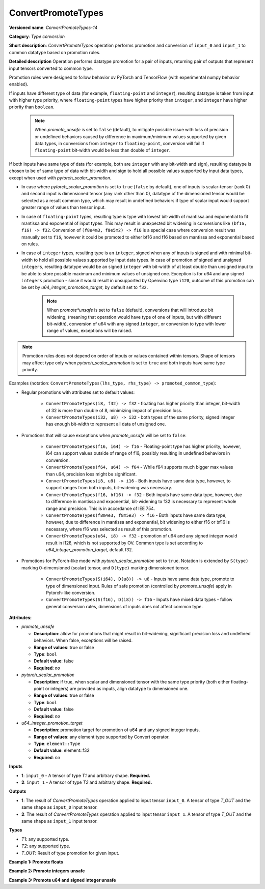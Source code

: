 .. {#openvino_docs_ops_type_ConvertPromoteTypes_14}

ConvertPromoteTypes
===================


.. meta::
  :description: Learn about ConvertPromoteTypes-14 - type conversion that promotes pair of input tensors to common datatype.

**Versioned name**: *ConvertPromoteTypes-14*

**Category**: *Type conversion*

**Short description**: *ConvertPromoteTypes* operation performs promotion and conversion of ``input_0`` and ``input_1`` to common datatype based on promotion rules.

**Detailed description**
Operation performs datatype promotion for a pair of inputs, returning pair of outputs that represent input tensors converted to common type.

Promotion rules were designed to follow behavior ov PyTorch and TensorFlow (with experimental numpy behavior enabled).

If inputs have different type of data (for example, ``floating-point`` and ``integer``), resulting datatype is taken from input with higher type priority,
where ``floating-point`` types have higher priority than ``integer``, and ``integer`` have higher priority than ``boolean``.

    .. note::
        When *promote_unsafe* is set to ``false`` (default), to mitigate possible issue with loss of precision or undefined behaviors caused by difference in maximum/minimum values supported by given data types,
        in conversions from ``integer`` to ``floating-point``, conversion will fail if ``floating-point`` bit-width would be less than double of ``integer``.

If both inputs have same type of data (for example, both are ``integer`` with any bit-width and sign), resulting datatype is chosen to be of same type of data with bit-width
and sign to hold all possible values supported by input data types, except when used with *pytorch_scalar_promotion*.

* In case where *pytorch_scalar_promotion* is set to ``true`` (``false`` by default), one of inputs is scalar-tensor (rank 0) and second input is dimensioned tensor (any rank other than 0), datatype of the dimensioned tensor would be selected as a result common type, which may result in undefined behaviors if type of scalar input would support greater range of values than tensor input.

* In case of ``floating-point`` types, resulting type is type with lowest bit-width of mantissa and exponential to fit mantissa and exponential of input types. This may result in unexpected bit widening in conversions like ``(bf16, f16) -> f32``. Conversion of ``(f8e4m3, f8e5m2) -> f16`` is a special case where conversion result was manually set to ``f16``, however it could be promoted to either bf16 and f16 based on mantissa and exponential based on rules.

* In case of ``integer`` types, resulting type is an ``integer``, signed when any of inputs is signed and with minimal bit-width to hold all possible values supported by input data types.  In case of promotion of signed and unsigned ``integers``, resulting datatype would be an signed ``integer`` with bit-width of at least double than unsigned input to be able to store possible maximum and minimum values of unsigned one. Exception is for u64 and any signed ``integers`` promotion - since it would result in unsupported by Openvino type ``i128``, outcome of this promotion can be set by *u64_integer_promotion_target*, by default set to ``f32``.

    .. note::
        When *promote*unsafe* is set to ``false`` (default), conversions that will introduce bit widening, (meaning that operation would have type of one of inputs, but with different bit-width),
        conversion of u64 with any signed ``integer``, or conversion to type with lower range of values, exceptions will be raised.

.. note::
    Promotion rules does not depend on order of inputs or values contained within tensors. Shape of tensors may affect type only when *pytorch_scalar_promotion* is set to ``true`` and both inputs have same type priority.

Examples (notation: ``ConvertPromoteTypes(lhs_type, rhs_type) -> promoted_common_type``):

* Regular promotions with attributes set to default values:

    * ``ConvertPromoteTypes(i8, f32) -> f32`` - floating has higher priority than integer, bit-width of 32 is more than double of 8, minimizing impact of precision loss.
    * ``ConvertPromoteTypes(i32, u8) -> i32`` - both types of the same priority, signed integer has enough bit-width to represent all data of unsigned one.

* Promotions that will cause exceptions when *promote_unsafe* will be set to ``false``:

    * ``ConvertPromoteTypes(f16, i64) -> f16`` - Floating-point type has higher priority, however, i64 can support values outside of range of f16, possibly resulting in undefined behaviors in conversion.
    * ``ConvertPromoteTypes(f64, u64) -> f64`` - While f64 supports much bigger max values than u64, precision loss might be significant.
    * ``ConvertPromoteTypes(i8, u8) -> i16`` - Both inputs have same data type, however, to support ranges from both inputs, bit-widening was necessary.
    * ``ConvertPromoteTypes(f16, bf16) -> f32`` - Both inputs have same data type, however, due to difference in mantissa and exponential, bit-widening to f32 is necessary to represent whole range and precision. This is in accordance of IEE 754.
    * ``ConvertPromoteTypes(f8m4e3, f8m5e3) -> f16`` - Both inputs have same data type, however, due to difference in mantissa and exponential, bit widening to either f16 or bf16 is necessary, where f16 was selected as result of this promotion.
    * ``ConvertPromoteTypes(u64, i8) -> f32`` - promotion of u64 and any signed integer would result in i128, which is not supported by OV. Common type is set according to *u64_integer_promotion_target*, default f32.

* Promotions for PyTorch-like mode with *pytorch_scalar_promotion* set to ``true``. Notation is extended by ``S(type)`` marking 0-dimensioned (scalar) tensor, and ``D(type)`` marking dimensioned tensor. 

    * ``ConvertPromoteTypes(S(i64), D(u8)) -> u8`` - Inputs have same data type, promote to type of dimensioned input. Rules of safe promotion (controlled by *promote_unsafe*) apply in Pytorch-like conversion.
    * ``ConvertPromoteTypes(S(f16), D(i8)) -> f16`` - Inputs have mixed data types - follow general conversion rules, dimensions of inputs does not affect common type.

**Attributes**:

* *promote_unsafe*

  * **Description**: allow for promotions that might result in bit-widening, significant precision loss and undefined behaviors. When false, exceptions will be raised.
  * **Range of values**: true or false
  * **Type**: ``bool``
  * **Default value**: false
  * **Required**: *no*

* *pytorch_scalar_promotion*

  * **Description**: if true, when scalar and dimensioned tensor with the same type priority (both either floating-point or integers) are provided as inputs, align datatype to dimensioned one.
  * **Range of values**: true or false
  * **Type**: ``bool``
  * **Default value**: false
  * **Required**: *no*

* *u64_integer_promotion_target*

  * **Description**: promotion target for promotion of u64 and any signed integer inputs.
  * **Range of values**: any element type supported by Convert operator.
  * **Type**: ``element::Type``
  * **Default value**: element::f32
  * **Required**: *no*

**Inputs**

* **1**: ``input_0`` - A tensor of type *T1* and arbitrary shape. **Required.**
* **2**: ``input_1`` - A tensor of type *T2* and arbitrary shape. **Required.**

**Outputs**

* **1**: The result of *ConvertPromoteTypes* operation applied to input tensor ``input_0``. A tensor of type *T_OUT* and the same shape as ``input_0`` input tensor.
* **2**: The result of *ConvertPromoteTypes* operation applied to input tensor ``input_1``. A tensor of type *T_OUT* and the same shape as ``input_1`` input tensor.

**Types**

* *T1*: any supported type.
* *T2*: any supported type.
* *T_OUT*: Result of type promotion for given input.

**Example 1: Promote floats**

.. code-block:: xml
   :force:

    <layer ... type="ConvertPromoteTypes">
        <data promote_unsafe="false" pytorch_scalar_promotion="false" u64_integer_promotion_target="f32"/>
        <input>
            <port id="0" precision="FP16">
                <dim>256</dim>
                <dim>56</dim>
            </port>
            <port id="1" precision="FP32">
                <dim>3</dim>
            </port>
        </input>
        <output>
            <port id="2" precision="FP32", names="ConvertPromoteTypes:0">
                <dim>256</dim>
                <dim>56</dim>
            </port>
            <port id="3" precision="FP32", names="ConvertPromoteTypes:1">
                <dim>3</dim>
            </port>
        </output>
    </layer>

**Example 2: Promote integers unsafe**

.. code-block:: xml
   :force:

    <layer ... type="ConvertPromoteTypes">
        <data promote_unsafe="true" pytorch_scalar_promotion="false" u64_integer_promotion_target="f32"/>
        <input>
            <port id="0" precision="I16">
                <dim>256</dim>
                <dim>56</dim>
            </port>
            <port id="1" precision="U32">
                <dim>3</dim>
            </port>
        </input>
        <output>
            <port id="2" precision="I64", names="ConvertPromoteTypes:0">
                <dim>256</dim>
                <dim>56</dim>
            </port>
            <port id="3" precision="I64", names="ConvertPromoteTypes:1">
                <dim>3</dim>
            </port>
        </output>
    </layer>

**Example 3: Promote u64 and signed integer unsafe**

.. code-block:: xml
   :force:

    <layer ... type="ConvertPromoteTypes">
        <data promote_unsafe="true" pytorch_scalar_promotion="false" u64_integer_promotion_target="f32"/>
        <input>
            <port id="0" precision="I16">
                <dim>256</dim>
                <dim>56</dim>
            </port>
            <port id="1" precision="U64">
                <dim>3</dim>
            </port>
        </input>
        <output>
            <port id="2" precision="FP32", names="ConvertPromoteTypes:0">  < !-- type provided by u64_integer_promotion_target -->
                <dim>256</dim>
                <dim>56</dim>
            </port>
            <port id="3" precision="FP32", names="ConvertPromoteTypes:1">  < !-- type provided by u64_integer_promotion_target -->
                <dim>3</dim>
            </port>
        </output>
    </layer>
